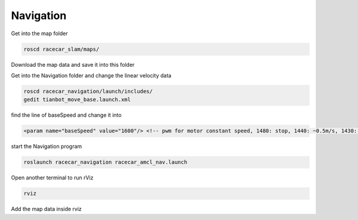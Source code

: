 Navigation
===========

Get into the map folder

.. code:: bash

    roscd racecar_slam/maps/

Download the map data and save it into this folder

Get into the Navigation folder and change the linear velocity data

.. code:: bash

    roscd racecar_navigation/launch/includes/
    gedit tianbot_move_base.launch.xml  

find the line of baseSpeed and change it into

.. code:: xml

    <param name="baseSpeed" value="1600"/> <!-- pwm for motor constant speed, 1480: stop, 1440: ~0.5m/s, 1430: ~1.5m/s --> 

start the Navigation program

.. code:: bash

    roslaunch racecar_navigation racecar_amcl_nav.launch 

Open another terminal to run rViz

.. code:: bash

    rviz

Add the map data inside rviz